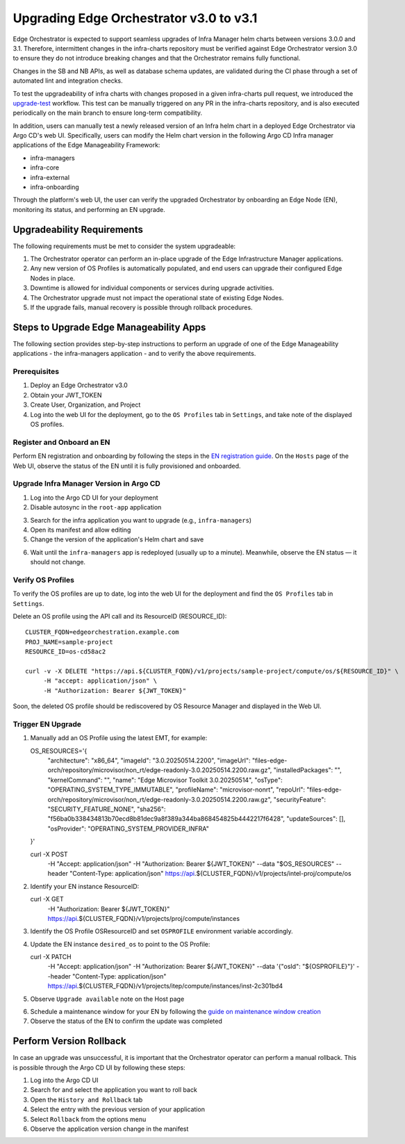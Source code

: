 Upgrading Edge Orchestrator v3.0 to v3.1
========================================

Edge Orchestrator is expected to support seamless upgrades of Infra Manager helm charts between versions 3.0.0 and 3.1. Therefore, intermittent changes in the infra-charts repository must be verified against Edge Orchestrator version 3.0 to ensure they do not introduce breaking changes and that the Orchestrator remains fully functional.

Changes in the SB and NB APIs, as well as database schema updates, are validated during the CI phase through a set of automated lint and integration checks.

To test the upgradeability of infra charts with changes proposed in a given infra-charts pull request, we introduced the `upgrade-test <link>`_ workflow. This test can be manually triggered on any PR in the infra-charts repository, and is also executed periodically on the main branch to ensure long-term compatibility.

In addition, users can manually test a newly released version of an Infra helm chart in a deployed Edge Orchestrator via Argo CD's web UI. Specifically, users can modify the Helm chart version in the following Argo CD Infra manager applications of the Edge Manageability Framework:

- infra-managers
- infra-core
- infra-external
- infra-onboarding

Through the platform's web UI, the user can verify the upgraded Orchestrator by onboarding an Edge Node (EN), monitoring its status, and performing an EN upgrade.

Upgradeability Requirements
---------------------------

The following requirements must be met to consider the system upgradeable:

1. The Orchestrator operator can perform an in-place upgrade of the Edge Infrastructure Manager applications.
2. Any new version of OS Profiles is automatically populated, and end users can upgrade their configured Edge Nodes in place.
3. Downtime is allowed for individual components or services during upgrade activities.
4. The Orchestrator upgrade must not impact the operational state of existing Edge Nodes.
5. If the upgrade fails, manual recovery is possible through rollback procedures.

Steps to Upgrade Edge Manageability Apps
----------------------------------------

The following section provides step-by-step instructions to perform an upgrade of one of the Edge Manageability applications - the infra-managers application - and to verify the above requirements.

Prerequisites
^^^^^^^^^^^^^

1. Deploy an Edge Orchestrator v3.0
2. Obtain your JWT_TOKEN
3. Create User, Organization, and Project
4. Log into the web UI for the deployment, go to the ``OS Profiles`` tab in ``Settings``, and take note of the displayed OS profiles.

Register and Onboard an EN
^^^^^^^^^^^^^^^^^^^^^^^^^^

Perform EN registration and onboarding by following the steps in the `EN registration guide <https://docs.openedgeplatform.intel.com/edge-manage-docs/main/user_guide/set_up_edge_infra/edge_node_registration.html#register-edge-nodes-in-software-prod-name>`_.
On the ``Hosts`` page of the Web UI, observe the status of the EN until it is fully provisioned and onboarded.

Upgrade Infra Manager Version in Argo CD
^^^^^^^^^^^^^^^^^^^^^^^^^^^^^^^^^^^^^^^^

1. Log into the Argo CD UI for your deployment
2. Disable autosync in the ``root-app`` application

.. image:: images/disable-autosync.png
   :alt: Disable autosync in Argo CD

3. Search for the infra application you want to upgrade (e.g., ``infra-managers``)
4. Open its manifest and allow editing
5. Change the version of the application's Helm chart and save

.. image:: images/edit-manifest.png
   :alt: Edit Helm chart version

6. Wait until the ``infra-managers`` app is redeployed (usually up to a minute). Meanwhile, observe the EN status — it should not change.

Verify OS Profiles
^^^^^^^^^^^^^^^^^^

To verify the OS profiles are up to date, log into the web UI for the deployment and find the ``OS Profiles`` tab in ``Settings``.

Delete an OS profile using the API call and its ResourceID (RESOURCE_ID)::

   CLUSTER_FQDN=edgeorchestration.example.com
   PROJ_NAME=sample-project
   RESOURCE_ID=os-cd58ac2

   curl -v -X DELETE "https://api.${CLUSTER_FQDN}/v1/projects/sample-project/compute/os/${RESOURCE_ID}" \
        -H "accept: application/json" \
        -H "Authorization: Bearer ${JWT_TOKEN}"

Soon, the deleted OS profile should be rediscovered by OS Resource Manager and displayed in the Web UI.

Trigger EN Upgrade
^^^^^^^^^^^^^^^^^^

1. Manually add an OS Profile using the latest EMT, for example::

   OS_RESOURCES='{
     "architecture": "x86_64",
     "imageId": "3.0.20250514.2200",
     "imageUrl": "files-edge-orch/repository/microvisor/non_rt/edge-readonly-3.0.20250514.2200.raw.gz",
     "installedPackages": "",
     "kernelCommand": "",
     "name": "Edge Microvisor Toolkit 3.0.20250514",
     "osType": "OPERATING_SYSTEM_TYPE_IMMUTABLE",
     "profileName": "microvisor-nonrt",
     "repoUrl": "files-edge-orch/repository/microvisor/non_rt/edge-readonly-3.0.20250514.2200.raw.gz",
     "securityFeature": "SECURITY_FEATURE_NONE",
     "sha256": "f56ba0b338434813b70ecd8b81dec9a8f389a344ba868454825b4442217f6428",
     "updateSources": [],
     "osProvider": "OPERATING_SYSTEM_PROVIDER_INFRA"
   }'

   curl -X POST \
        -H "Accept: application/json" \
        -H "Authorization: Bearer ${JWT_TOKEN}" \
        --data "$OS_RESOURCES" \
        --header "Content-Type: application/json" \
        https://api.${CLUSTER_FQDN}/v1/projects/intel-proj/compute/os

2. Identify your EN instance ResourceID::

   curl -X GET \
        -H "Authorization: Bearer ${JWT_TOKEN}" \
        https://api.${CLUSTER_FQDN}/v1/projects/proj/compute/instances

3. Identify the OS Profile OSResourceID and set ``OSPROFILE`` environment variable accordingly.

4. Update the EN instance ``desired_os`` to point to the OS Profile::

   curl -X PATCH \
        -H "Accept: application/json" \
        -H "Authorization: Bearer ${JWT_TOKEN}" \
        --data '{"osId":  "${OSPROFILE}"}' \
        --header "Content-Type: application/json" \
        https://api.${CLUSTER_FQDN}/v1/projects/itep/compute/instances/inst-2c301bd4

5. Observe ``Upgrade available`` note on the Host page

.. image:: images/upgrade-available.png
   :alt: Upgrade available note

6. Schedule a maintenance window for your EN by following the `guide on maintenance window creation <https://docs.openedgeplatform.intel.com/edge-manage-docs/main/user_guide/additional_howtos/host_schedule_main.html#schedule-maintenance-for-configured-and-active-hosts>`_

7. Observe the status of the EN to confirm the update was completed

.. image:: images/en-status-updated.png
   :alt: Updated EN status

Perform Version Rollback
------------------------

In case an upgrade was unsuccessful, it is important that the Orchestrator operator can perform a manual rollback. This is possible through the Argo CD UI by following these steps:

1. Log into the Argo CD UI
2. Search for and select the application you want to roll back
3. Open the ``History and Rollback`` tab
4. Select the entry with the previous version of your application
5. Select ``Rollback`` from the options menu
6. Observe the application version change in the manifest
